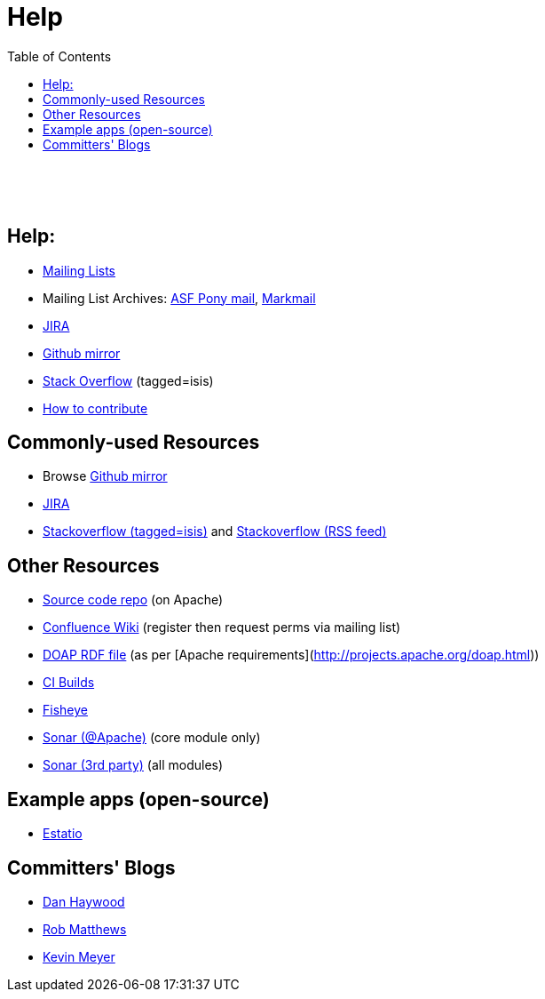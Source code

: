 [[help]]
= Help
:notice: licensed to the apache software foundation (asf) under one or more contributor license agreements. see the notice file distributed with this work for additional information regarding copyright ownership. the asf licenses this file to you under the apache license, version 2.0 (the "license"); you may not use this file except in compliance with the license. you may obtain a copy of the license at. http://www.apache.org/licenses/license-2.0 . unless required by applicable law or agreed to in writing, software distributed under the license is distributed on an "as is" basis, without warranties or  conditions of any kind, either express or implied. see the license for the specific language governing permissions and limitations under the license.
:_basedir: ./
:_imagesdir: images/
:toc: right


pass:[<br/><br/><br/>]


== Help:

* link:support.html[Mailing Lists]

* Mailing List Archives: link:https://lists.apache.org/list.html?users\@isis.apache.org[ASF Pony mail], link:http://isis.markmail.org/search/?q=[Markmail]
* link:https://issues.apache.org/jira/browse/ISIS[JIRA]
* link:http://github.com/apache/isis[Github mirror]
* link:http://stackoverflow.com/questions/tagged/isis[Stack Overflow] (tagged=isis)
* link:guides/dg.html#_dg_contributing[How to contribute]



== Commonly-used Resources

*  Browse link:http://github.com/apache/isis[Github mirror]
*  link:https://issues.apache.org/jira/browse/ISIS[JIRA]
*  link:http://stackoverflow.com/questions/tagged/isis[Stackoverflow (tagged=isis)] and link:http://stackoverflow.com/feeds/tag/isis[Stackoverflow (RSS feed)]


== Other Resources

*  link:download.html[Source code repo] (on Apache)
*  link:https://cwiki.apache.org/confluence/display/ISIS/Index[Confluence Wiki] (register then request perms via mailing list)
*  link:doap_isis.rdf[DOAP RDF file] (as per [Apache requirements](http://projects.apache.org/doap.html))
*  link:https://builds.apache.org/job/isis-core-ubuntu/[CI Builds]
*  link:https://fisheye6.atlassian.com/changelog/isis-git[Fisheye]
*  link:https://analysis.apache.org/dashboard/index/org.apache.isis.core:isis[Sonar (@Apache)] (core module only)
*  link:http://nemo.sonarsource.org/dashboard/index/org.apache.isis:isis-all[Sonar (3rd party)] (all modules)

== Example apps (open-source)

*  link:https://github.com/estatio/estatio[Estatio]

== Committers' Blogs

*  link:http://danhaywood.com/[Dan Haywood]
*  link:http://www.objectconnexions.co.uk/[Rob Matthews]
*  link:http://www.kmz.co.za/blog/[Kevin Meyer]
